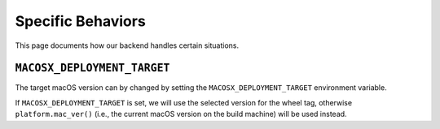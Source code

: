 ******************
Specific Behaviors
******************

This page documents how our backend handles certain situations.


``MACOSX_DEPLOYMENT_TARGET``
============================


The target macOS version can by changed by setting the
``MACOSX_DEPLOYMENT_TARGET`` environment variable.

If ``MACOSX_DEPLOYMENT_TARGET`` is set, we will use the selected version for the
wheel tag, otherwise ``platform.mac_ver()`` (i.e., the current macOS version on
the build machine) will be used instead.

